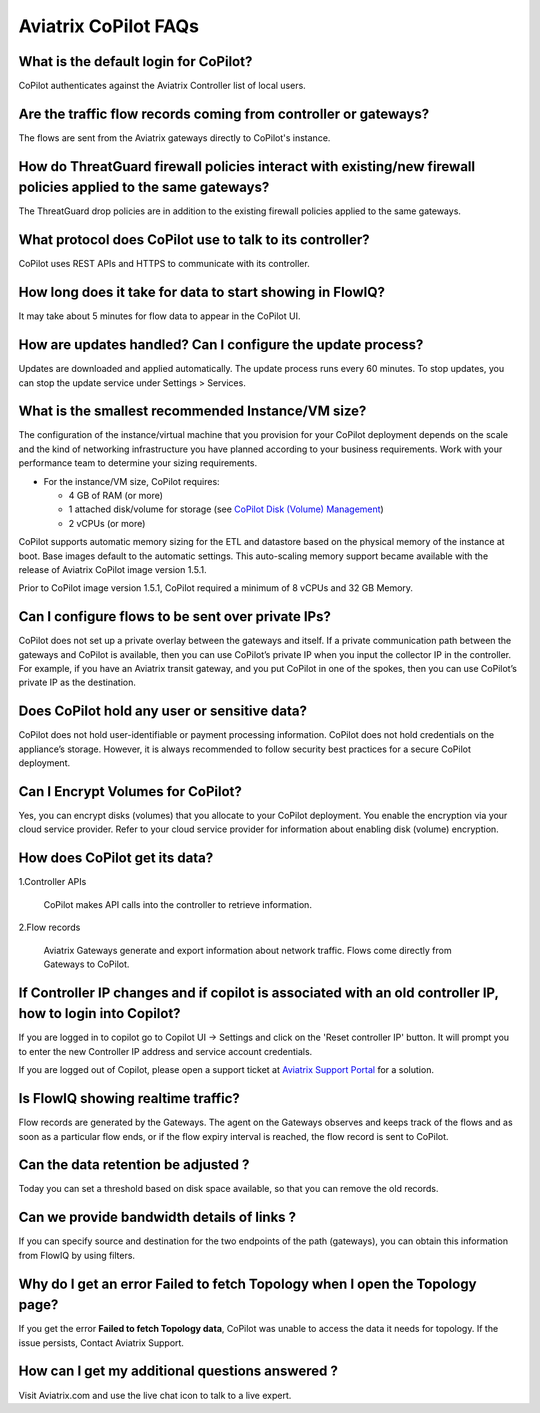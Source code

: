 .. meta::
  :description: Aviatrix CoPilot FAQs
  :keywords: CoPilot,visibility


============================================================
Aviatrix CoPilot FAQs
============================================================


What is the default login for CoPilot? 
====================================================

CoPilot authenticates against the Aviatrix Controller list of local users.  

Are the traffic flow records coming from controller or gateways?  
===============================================================================

The flows are sent from the Aviatrix gateways directly to CoPilot's instance.

How do ThreatGuard firewall policies interact with existing/new firewall policies applied to the same gateways? 
==============================================================================================================

The ThreatGuard drop policies are in addition to the existing firewall policies applied to the same gateways.  

What protocol does CoPilot use to talk to its controller? 
===============================================================================

CoPilot uses REST APIs and HTTPS to communicate with its controller.

How long does it take for data to start showing in FlowIQ? 
===============================================================================

It may take about 5 minutes for flow data to appear in the CoPilot UI. 

How are updates handled? Can I configure the update process?
===============================================================================

Updates are downloaded and applied automatically. The update process runs every 60 minutes. To stop updates, you can stop the update service under Settings > Services.

What is the smallest recommended Instance/VM size?  
===============================================================================

The configuration of the instance/virtual machine that you provision for your CoPilot deployment depends on the scale and the kind of networking infrastructure you have planned according to your business requirements. Work with your performance team to determine your sizing requirements.

- For the instance/VM size, CoPilot requires:

  - 4 GB of RAM (or more)

  - 1 attached disk/volume for storage (see `CoPilot Disk (Volume) Management <https://docs.aviatrix.com/HowTos/copilot_getting_started.html#id4>`_)

  - 2 vCPUs (or more)

CoPilot supports automatic memory sizing for the ETL and datastore based on the physical memory of the instance at boot. Base images default to the automatic settings. This auto-scaling memory support became available with the release of Aviatrix CoPilot image version 1.5.1. 

Prior to CoPilot image version 1.5.1, CoPilot required a minimum of 8 vCPUs and 32 GB Memory.

Can I configure flows to be sent over private IPs? 
===============================================================================

CoPilot does not set up a private overlay between the gateways and itself. If a private communication path between the gateways and CoPilot is available, then you can use CoPilot’s private IP when you input the collector IP in the controller. 
For example, if you have an Aviatrix transit gateway, and you put CoPilot in one of the spokes, then you can use CoPilot’s private IP as the destination. 


Does CoPilot hold any user or sensitive data?  
===============================================================================

CoPilot does not hold user-identifiable or payment processing information. CoPilot does not hold credentials on the appliance’s storage. However, it is always recommended to follow security best practices for a secure CoPilot deployment. 

Can I Encrypt Volumes for CoPilot?
===============================================================================

Yes, you can encrypt disks (volumes) that you allocate to your CoPilot deployment. You enable the encryption via your cloud service provider. Refer to your cloud service provider for information about enabling disk (volume) encryption.  

How does CoPilot get its data?
===============================================================================

1.Controller APIs

  CoPilot makes API calls into the controller to retrieve information.

2.Flow records

  Aviatrix Gateways generate and export information about network traffic. Flows come directly from  Gateways to CoPilot.
  

If Controller IP changes and if copilot is associated with an old controller IP, how to login into Copilot?
============================================================================================================

If you are logged in to copilot go to Copilot UI -> Settings and click on the 'Reset controller IP' button. It will prompt you to enter the new Controller IP address and service account credentials.

If you are logged out of Copilot, please open a support ticket at `Aviatrix Support Portal <https://support.aviatrix.com>`_ for a solution.


Is FlowIQ showing realtime traffic? 
===============================================================================

Flow records are generated by the Gateways. The agent on the Gateways observes and keeps track of the flows and as soon as a particular flow ends, or if the flow expiry interval is reached, the flow record is sent to CoPilot.


Can the data retention be adjusted ? 
===============================================================================

Today you can set a threshold based on disk space available, so that you can remove the old records.


Can we provide bandwidth details of links ?
===============================================================================
If you can specify source and destination for the two endpoints of the path (gateways), you can obtain this information from FlowIQ by using filters.


Why do I get an error Failed to fetch Topology when I open the Topology page?
===============================================================================

If you get the error **Failed to fetch Topology data**, CoPilot was unable to access the data it needs for topology. If the issue persists, Contact Aviatrix Support.

How can I get my additional questions answered ?
===============================================================================

Visit Aviatrix.com and use the live chat icon to talk to a live expert.

